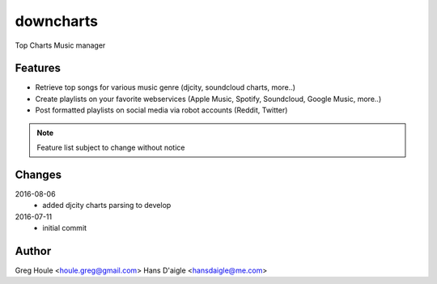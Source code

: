downcharts
==========
Top Charts Music manager

Features
--------

* Retrieve top songs for various music genre (djcity, soundcloud charts, more..)
* Create playlists on your favorite webservices (Apple Music, Spotify, Soundcloud, Google Music, more..)
* Post formatted playlists on social media via robot accounts (Reddit, Twitter)

.. note:: Feature list subject to change without notice


Changes
-------

2016-08-06
    - added djcity charts parsing to develop

2016-07-11
    - initial commit


Author
------

Greg Houle <houle.greg@gmail.com>
Hans D'aigle <hansdaigle@me.com>
